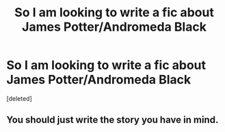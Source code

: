 #+TITLE: So I am looking to write a fic about James Potter/Andromeda Black

* So I am looking to write a fic about James Potter/Andromeda Black
:PROPERTIES:
:Score: 0
:DateUnix: 1544273974.0
:DateShort: 2018-Dec-08
:FlairText: Discussion
:END:
[deleted]


** You should just write the story you have in mind.
:PROPERTIES:
:Author: ravenclaw-sass
:Score: 2
:DateUnix: 1544277348.0
:DateShort: 2018-Dec-08
:END:
